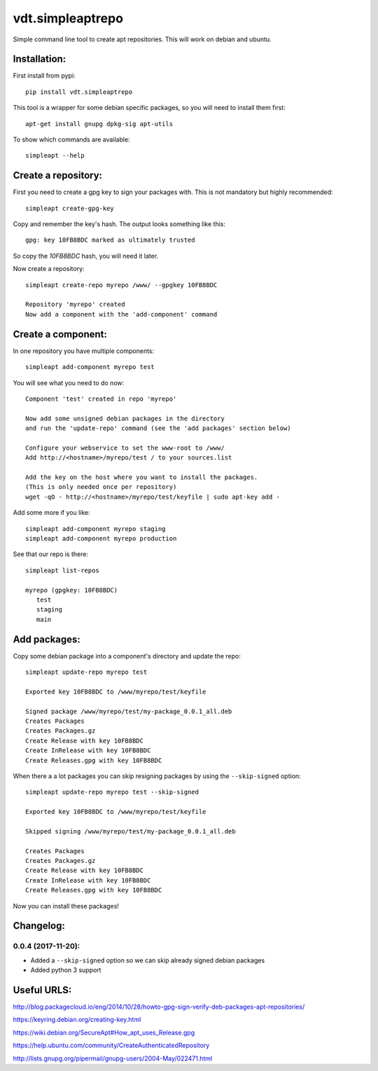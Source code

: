 =================
vdt.simpleaptrepo
=================

Simple command line tool to create apt repositories. This will work on debian and ubuntu.

.. image:: https://api.travis-ci.org/devopsconsulting/vdt.simpleaptrepo.svg?branch=master
    :target: https://travis-ci.org/devopsconsulting/vdt.simpleaptrepo

Installation:
=============

First install from pypi::

    pip install vdt.simpleaptrepo

This tool is a wrapper for some debian specific packages, so you will need to install them first::

    apt-get install gnupg dpkg-sig apt-utils

To show which commands are available::

    simpleapt --help

Create a repository:
====================
First you need to create a gpg key to sign your packages with. This is not mandatory but highly recommended::

    simpleapt create-gpg-key

Copy and remember the key's hash. The output looks something like this::

    gpg: key 10FB8BDC marked as ultimately trusted

So copy the `10FB8BDC` hash, you will need it later.

Now create a repository::

    simpleapt create-repo myrepo /www/ --gpgkey 10FB8BDC

    Repository 'myrepo' created
    Now add a component with the 'add-component' command


Create a component:
===================

In one repository you have multiple components::

    simpleapt add-component myrepo test

You will see what you need to do now::

    Component 'test' created in repo 'myrepo'

    Now add some unsigned debian packages in the directory
    and run the 'update-repo' command (see the 'add packages' section below)

    Configure your webservice to set the www-root to /www/
    Add http://<hostname>/myrepo/test / to your sources.list
    
    Add the key on the host where you want to install the packages.
    (This is only needed once per repository)
    wget -qO - http://<hostname>/myrepo/test/keyfile | sudo apt-key add -

Add some more if you like::

    simpleapt add-component myrepo staging
    simpleapt add-component myrepo production

See that our repo is there::

    simpleapt list-repos
    
    myrepo (gpgkey: 10FB8BDC)
       test
       staging
       main


Add packages:
=============

Copy some debian package into a component's directory and update the repo::

    simpleapt update-repo myrepo test

    Exported key 10FB8BDC to /www/myrepo/test/keyfile

    Signed package /www/myrepo/test/my-package_0.0.1_all.deb
    Creates Packages
    Creates Packages.gz
    Create Release with key 10FB8BDC
    Create InRelease with key 10FB8BDC
    Create Releases.gpg with key 10FB8BDC

When there a a lot packages you can skip resigning packages by using the ``--skip-signed`` option::

    simpleapt update-repo myrepo test --skip-signed

    Exported key 10FB8BDC to /www/myrepo/test/keyfile

    Skipped signing /www/myrepo/test/my-package_0.0.1_all.deb

    Creates Packages
    Creates Packages.gz
    Create Release with key 10FB8BDC
    Create InRelease with key 10FB8BDC
    Create Releases.gpg with key 10FB8BDC


Now you can install these packages!


Changelog:
==========

0.0.4 (2017-11-20):
-------------------
- Added a ``--skip-signed`` option so we can skip already signed debian packages
- Added python 3 support


Useful URLS:
============

http://blog.packagecloud.io/eng/2014/10/28/howto-gpg-sign-verify-deb-packages-apt-repositories/

https://keyring.debian.org/creating-key.html

https://wiki.debian.org/SecureApt#How_apt_uses_Release.gpg

https://help.ubuntu.com/community/CreateAuthenticatedRepository

http://lists.gnupg.org/pipermail/gnupg-users/2004-May/022471.html
